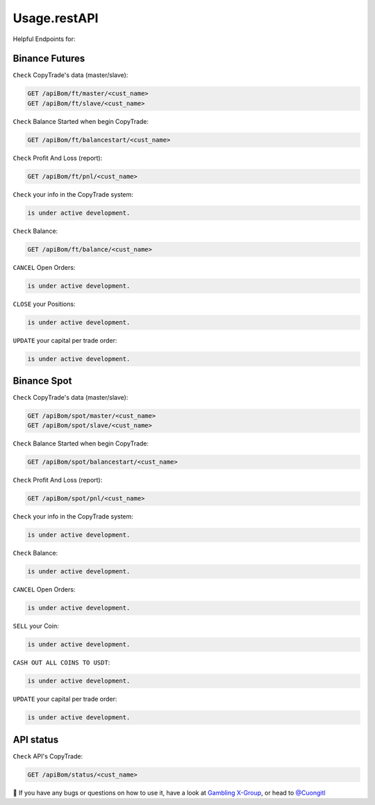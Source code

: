 Usage.restAPI
=====

Helpful Endpoints for:


.. _installation:

   
Binance Futures
------------


``Check`` CopyTrade's data (master/slave):

.. code-block:: console

   GET /apiBom/ft/master/<cust_name>
   GET /apiBom/ft/slave/<cust_name>

``Check`` Balance Started when begin CopyTrade:

.. code-block:: console

   GET /apiBom/ft/balancestart/<cust_name>
   

``Check`` Profit And Loss (report):

.. code-block:: console

   GET /apiBom/ft/pnl/<cust_name>
   
``Check`` your info in the CopyTrade system:

.. code-block:: console

   is under active development.
   
``Check`` Balance:

.. code-block:: console

   GET /apiBom/ft/balance/<cust_name>

  
``CANCEL`` Open Orders:

.. code-block:: console

   is under active development.
   
``CLOSE`` your Positions:

.. code-block:: console

   is under active development.
   
``UPDATE`` your capital per trade order:

.. code-block:: console

   is under active development.


Binance Spot
----------------

``Check`` CopyTrade's data (master/slave):

.. code-block:: console

   GET /apiBom/spot/master/<cust_name>
   GET /apiBom/spot/slave/<cust_name>

``Check`` Balance Started when begin CopyTrade:

.. code-block:: console

   GET /apiBom/spot/balancestart/<cust_name>
   
``Check`` Profit And Loss (report):

.. code-block:: console

   GET /apiBom/spot/pnl/<cust_name>
   
``Check`` your info in the CopyTrade system:

.. code-block:: console

   is under active development.
   
``Check`` Balance:

.. code-block:: console

   is under active development.

  
``CANCEL`` Open Orders:

.. code-block:: console

   is under active development.
   
``SELL`` your Coin:

.. code-block:: console

   is under active development.
   
   
``CASH OUT ALL COINS TO USDT``:

.. code-block:: console

   is under active development.
   
``UPDATE`` your capital per trade order:

.. code-block:: console

   is under active development.

API status
----------------

``Check`` API's CopyTrade:

.. code-block:: console

   GET /apiBom/status/<cust_name>


👀 If you have any bugs or questions on how to use it, have a look at `Gambling X-Group <https://t.me/+U6w16xyWcSAUD7Y9/>`_, or head to  `@Cuongitl <https://t.me/Cuongitl/>`_
